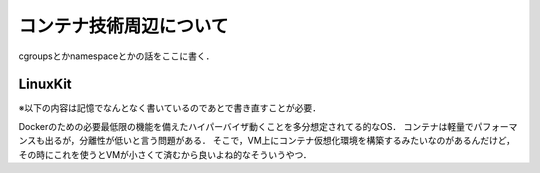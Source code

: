 ==========================
コンテナ技術周辺について
==========================



cgroupsとかnamespaceとかの話をここに書く．




LinuxKit
==========

※以下の内容は記憶でなんとなく書いているのであとで書き直すことが必要．

Dockerのための必要最低限の機能を備えたハイパーバイザ動くことを多分想定されてる的なOS．
コンテナは軽量でパフォーマンスも出るが，分離性が低いと言う問題がある．
そこで，VM上にコンテナ仮想化環境を構築するみたいなのがあるんだけど，その時にこれを使うとVMが小さくて済むから良いよね的なそういうやつ．

